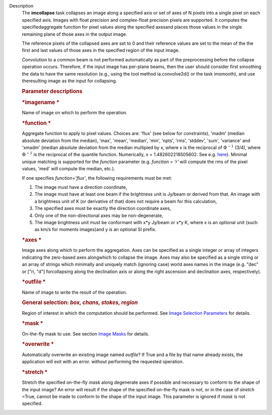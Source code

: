 Description
   The **imcollapse** task collapses an image along a specified axis
   or set of axes of N pixels into a single pixel on each specified
   axis. Images with float precision and complex-float precision
   pixels are supported. It computes the specifiedaggregate function
   for pixel values along the specified axesand places those values
   in the single remaining plane of those axes in the output image.

   The reference pixels of the collapsed axes are set to 0 and their
   reference values are set to the mean of the the first and last
   values of those axes in the specified region of the input image.

   Convolution to a common beam is not performed automatically as
   part of the preprocessing before the collapse operation occurs.
   Therefore, if the input image has per-plane beams, then the user
   should consider first smoothing the data to have the same
   resolution (e.g., using the tool method ia.convolve2d() or the
   task imsmooth), and use theresulting image as the input for
   collapsing.

   .. rubric:: Parameter descriptions
      

   .. rubric:: *imagename
      *
      

   Name of image on which to perform the operation.

   .. rubric:: *function
      *
      

   Aggregate function to apply to pixel values. Choices are: 'flux'
   (see below for constraints), 'madm' (median absolute deviation
   from the median), 'max', 'mean', 'median', 'min', 'npts', 'rms',
   'stddev', 'sum', 'variance' and 'xmadm' (median absolute deviation
   from the median multipied by x, where x is the reciprocal of
   :math:`\Phi^{-1}` (3/4), where :math:`\Phi^{-1}` is the
   reciprocal of the quantile function. Numerically, x =
   1.482602218505602. See e.g.
   `here <https://en.wikipedia.org/wiki/Median_absolute_deviation#Relation_to_standard_deviation>`__).
   Minimal unique matching is supported for the *function* parameter
   (e.g. *function = 'r'* will compute the rms of the pixel values,
   'med' will compute the median, etc.).

   If one specifies *function='flux'*, the following requirements
   must be met:

   #. The image must have a direction coordinate,
   #. The image must have at least one beam if the brightness unit is
      Jy/beam or derived from that. An image with a brightness unit
      of K (or derivative of that) does not require a beam for this
      calculation,
   #. The specified axes must be exactly the direction coordinate
      axes,
   #. Only one of the non-directional axes may be non-degenerate,
   #. The image brightness unit must be conformant with x*y Jy/beam
      or x*y K, where x is an optional unit (such as km/s for moments
      images)and y is an optional SI prefix.

   .. rubric:: *axes
      *
      

   Image axes along which to perform the aggregation. Axes can be
   specified as a single integer or array of integers indicating the
   zero-based axes alongwhich to collapse the image. Axes may also
   be specified as a single string or an array of strings which
   minimally and uniquely match (ignoring case) world axes names in
   the image (e.g. "dec" or ["ri, "d"] forcollapsing along the
   declination axis or along the right ascension and declination
   axes, respectively).

   .. rubric:: *outfile
      *
      

   Name of image to write the result of the operation.

   .. rubric:: General selection: *box, chans, stokes, region*
      

   Region of interest in which the computation should be performed.
   See `Image Selection
   Parameters <https://casa.nrao.edu/casadocs-devel/stable/imaging/image-analysis/image-selection-parameters>`__
   for details.

   .. rubric:: *mask
      *
      

   On-the-fly mask to use. See section `Image
   Masks <https://casa.nrao.edu/casadocs-devel/stable/imaging/image-analysis/image-masks>`__
   for details.

   .. rubric:: *overwrite
      *
      

   Automatically overwrite an existing image named *outfile*? If True
   and a file by that name already exists, the application will exit
   with an error. without performing the requested operation.

   .. rubric:: *stretch
      *
      

   Stretch the specified on-the-fly *mask* along degenerate axes if
   possible and necessary to conform to the shape of the input image?
   An error will result if the shape of the specified on-the-fly mask
   is not, or in the case of *stretch* =True, cannot be made to
   conform to the shape of the input image. This parameter is ignored
   if *mask* is not specified.
